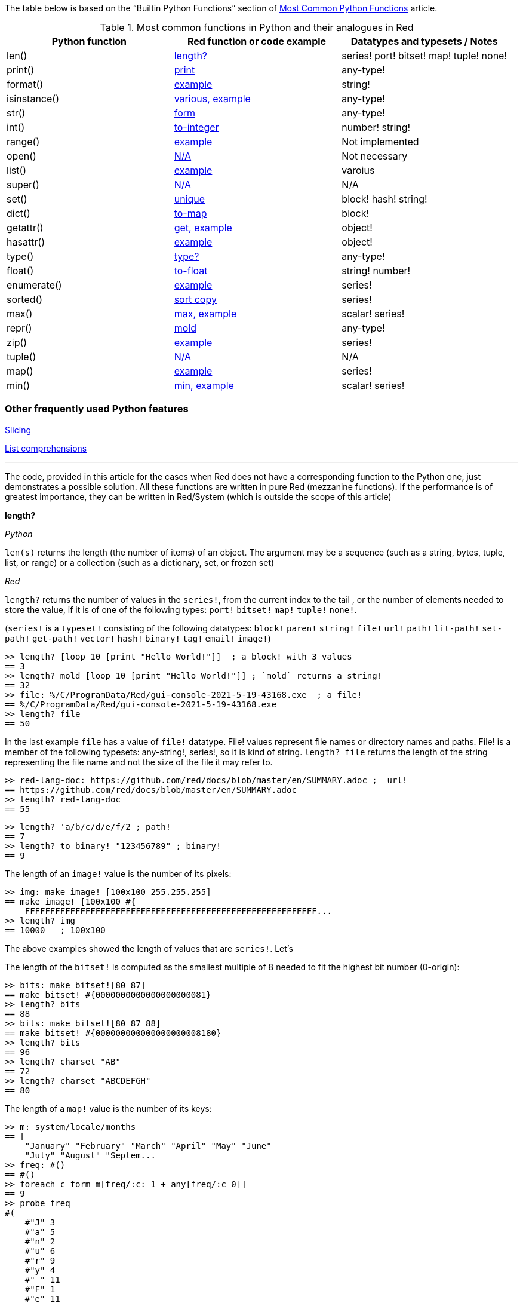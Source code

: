 The table below is based on the “Builtin Python Functions” section of https://medium.com/@robertbracco1/most-common-python-functions-aafdc01b71ef[Most Common Python Functions] article.

.Most common functions in Python and their analogues in Red
[options="header"]
|====
|Python function|Red function or code example|Datatypes and typesets / Notes
|len()| <<length-notes,length?>>|series! port! bitset! map! tuple! none!
|print()|<<print-notes,print>>|any-type!
|format()|<<format-notes,example>>|string!
|isinstance()|<<isinstance-notes,various, example>>|any-type!
|str()|<<str-notes,form>>|any-type!
|int()|<<int-notes,to-integer>>|number! string!
|range()|<<range-notes,example>>|Not implemented
|open()|<<open-notes,N/A>>|Not necessary
|list()|<<list-notes,example>>| varoius
|super()|<<super-notes,N/A>>|N/A
|set()|<<set-notes,unique>>|block! hash! string!
|dict()|<<dict-notes,to-map>>|block!
|getattr()|<<getattr-notes,get, example>>|object! 
|hasattr()|<<hasattr-notes,example>>|object!
|type()|<<type-notes,type?>>|any-type!
|float()|<<float-notes,to-float>>|string! number!
|enumerate()|<<enumerate-notes,example>>|series!
|sorted()|<<sorted-notes,sort copy>>|series!
|max()|<<max-notes,max, example>>|scalar! series!
|repr()|<<repr-notes,mold>>|any-type!
|zip()|<<zip-notes, example>>| series!
|tuple()|<<tuple-notes,N/A>>|N/A
|map()|<<map-notes,example>>|series!
|min()|<<min-notes,min, example>>|scalar! series!
|====

### Other frequently used Python features

<<slicing-notes,Slicing>>

<<list-comprehension-notes,List comprehensions>>

* * * 

The code, provided in this article for the cases when Red does not have a corresponding function to the Python one, just demonstrates a possible solution. All these functions are written in pure Red  (mezzanine functions). If the performance is of greatest importance, they can be written in Red/System (which is outside the scope of this article)

anchor:length-notes[]
*length?*

_Python_

`len(s)` returns the length (the number of items) of an object. The argument may be a sequence (such as a string, bytes, tuple, list, or range) or a collection (such as a dictionary, set, or frozen set)

_Red_

`length?` returns the number of values in the `series!`, from the current index to the tail , or the number of elements needed to store the value, if it is of one of the following types: `port!` `bitset!` `map!` `tuple!` `none!`. 

(`series!` is a `typeset!` consisting of the following datatypes: `block!` `paren!` `string!` `file!` `url!` `path!` `lit-path!` `set-path!` `get-path!` `vector!` `hash!` `binary!` `tag!` `email!` `image!`)

---- 
>> length? [loop 10 [print "Hello World!"]]  ; a block! with 3 values
== 3
>> length? mold [loop 10 [print "Hello World!"]] ; `mold` returns a string!
== 32
>> file: %/C/ProgramData/Red/gui-console-2021-5-19-43168.exe  ; a file!
== %/C/ProgramData/Red/gui-console-2021-5-19-43168.exe
>> length? file
== 50
---- 

In the last example `file` has a value of `file!` datatype. File! values represent file names or directory names and paths. File! is a member of the following typesets: any-string!, series!, so it is kind of string. `length? file` returns the length of the string representing the file name and not the size of the file it may refer to. 

---- 
>> red-lang-doc: https://github.com/red/docs/blob/master/en/SUMMARY.adoc ;  url!
== https://github.com/red/docs/blob/master/en/SUMMARY.adoc
>> length? red-lang-doc
== 55
---- 

---- 
>> length? 'a/b/c/d/e/f/2 ; path!
== 7
>> length? to binary! "123456789" ; binary!
== 9
---- 

The length of an `image!` value is the number of its pixels: 
---- 
>> img: make image! [100x100 255.255.255]
== make image! [100x100 #{
    FFFFFFFFFFFFFFFFFFFFFFFFFFFFFFFFFFFFFFFFFFFFFFFFFFFFFFFFFF...
>> length? img
== 10000   ; 100x100
----

The above examples showed the length of values that are `series!`. Let’s 

The length of the `bitset!` is computed as the smallest multiple of 8 needed to fit the highest bit number (0-origin): 

---- 
>> bits: make bitset![80 87]
== make bitset! #{0000000000000000000081}
>> length? bits
== 88
>> bits: make bitset![80 87 88]
== make bitset! #{000000000000000000008180}
>> length? bits
== 96
>> length? charset "AB"
== 72
>> length? charset "ABCDEFGH"
== 80
---- 

The length of a `map!` value is the number of its keys:

---- 
>> m: system/locale/months
== [
    "January" "February" "March" "April" "May" "June" 
    "July" "August" "Septem...
>> freq: #()
== #()
>> foreach c form m[freq/:c: 1 + any[freq/:c 0]]
== 9
>> probe freq
#(
    #"J" 3
    #"a" 5
    #"n" 2
    #"u" 6
    #"r" 9
    #"y" 4
    #" " 11
    #"F" 1
    #"e" 11
    #"b" 5
    #"M" 2
    #"c" 3
    #"h" 1
    #"A" 2
    #"p" 2
    #"i" 1
    #"l" 2
    #"g" 1
    #"s" 1
    #"t" 3
    #"S" 1
    #"m" 3
    #"O" 1
    #"o" 2
    #"N" 1
    #"v" 1
    #"D" 1
)
>> length? freq
== 27
---- 

The length of a tuple is the number of its elements:

---- 
>> img/1
== 255.255.255.0  ; rgba
>> length? img/1
== 4
---- 

If you wonder the purpose of the question mark at the end of `length?` - here’s the answer: 


[quote, Coding-Style-Guide]
Function names should strive to be single-word verbs, in order to express an action. . .   A noun or an adjective followed by a question mark is also accepted. Often, it denotes that the return value is of logic! type, but this is not a strict rule, as it is handy to form single-word action names for retrieving a property (e.g. length?, index?)

{empty} +
{empty} +

anchor:print-notes[]
*print*


_Python_ 

`print(*objects, sep=' ', end='\n', file=sys.stdout, flush=False)`
Print `objects` to the text stream `file`, separated by `sep` and followed by `end`. `sep`, `end`, `file` and `flush`, if present, must be given as keyword arguments.

_Red_

`print` outputs a value followed by a newline. If the argument is a single value, there is no need to enclose it in brackets.

---- 
>> print pi
3.141592653589793
>> numbers: [13 1 7 11 13 4 3 11 8 12]
== [13 1 7 11 13 4 3 11 8 12]
>> print numbers
13 1 7 11 13 4 3 11 8 12
>> print ["PRINT" "is" "a" "native!" "value"]
PRINT is a native! value
---- 

When the argument is a `block!`, `print` reduces it before ouput:

---- 
>> toy: "Dog"
== "Dog"
>> amount: $23
== $23.00
>> tax: 10%
== 10%
>> print["The price of" toy "is" 1 + tax * amount]
The price of Dog is $25.30
---- 

Of course all the values in a block we want to print must have values:

---- 
>> block: [a b [c d]]
== [a b [c d]]
>> print block
*** Script Error: a has no value
*** Where: print
*** Stack:
---- 

You can still print the block from the example above – you first need to `mold` it (to get its source format string representation):

---- 
>> print mold block
[a b [c d]]
---- 

In fact Red does have a built-in function that does exactly the same - `probe`:

---- 
>> probe block
[a b [c d]]
== [a b [c d]]
---- 

In addition, `probe` returns the printed value:

---- 
>> length? probe block
[a b [c d]]
== 3
---- 

When you don’t want the printed output to end with a new line, use `prin` instead of `print`: 

---- 
>> prin "Hello" print " World!"
Hello World!
---- 

Sometimes you need a new line to be inserted between the values of a single call to `print`. The newline character in Red is indicated by `#"^/"`. There are two words predefined to this value: `newline` and `lf`:

---- 
>> print ['Red "^/is a next-gen" newline 'programming lf 'language]
Red 
is a next-gen 
programming 
language
---- 


anchor:format-notes[]
*String Formatting*


_Python_

The `format()` method formats the specified value(s) and insert them inside the string's placeholder. The placeholder is defined using curly brackets: {}. The values are passed as positional and/or keyword arguments. Inside the placeholders you can add a formatting type to format the result, like alignment and number formats.

_Red_ 

Red doesn’t currently have a single function that can mimic Python’s `format()`. In most simple cases you can use `rejoin`:

---- 
>> name: "Red"
== "Red"
>> type: "full-stack"
== "full-stack"
>> rejoin [name " is a " type " programming language"]
== "Red is a full-stack programming language"
---- 

Here’s a simple function that formats a string. It takes a string as its first parameter and sets the placeholders to the corresponding named values found in the second argument – a block with “keyword” parameters:

---- 
format: function[
    {Simple string formatting. Uses a block of keyword parameters to set the values of placeholders}
    str [string!] "String to format" 
    val [block!]  "A block with set-word - value pairs"
][
    parse str[
        any[
            to remove "{" 
            change copy subs to remove "}" (select val to set-word! subs)
        ]
    ]
    str    
]
---- 

---- 
>> print format {My name is {name}. I'm {age} years old.}[age: 36 name: "John"]
My name is John. I'm 36 years old.
---- 


We can add some formatting types to the above function and make it more useful. Here’s a https://github.com/GalenIvanov/format[tiny formatting DSL].

There is much more sophisticated experimental Red dialect dedicated to formatting:  https://github.com/greggirwin/red-formatting[Red-formatting]


anchor:isinstance-notes[]
*Type checking*

_Python_
`isinstance(object, type)` returns `True` if the specified object is of the specified type, otherwise `False`.

---- 
>>> a = 123
>>> isinstance(a,int)
True
>>> text = 'Hello world!'
>>> isinstance(text,str)
True
---- 

_Red_ 

Red doesn’t have a single function to check if a value is of the specified type. Instead, there is a separate function for each datatype and typeset. This is similar to Racket’s predicate functions.

---- 
>> a: 123
== 123
>> integer? a
== true
>> number? a
== true
>> string? "Hello world!"
== true
>> any-string! any-string?
>> any-string? %orders-May-2021.csv
== true
>> block? [print now/date]
== true
>>
---- 

It is very easy to write an `isinstance` function in Red:

---- 
isinstance: function[object type][
    types: make typeset! to [] type
    find types type? :object
]
---- 

The type can be a single datatype, a typeset or a block of datatypes (can be unrelated types).
 
Here are some tests:
---- 
>> print isinstance 1.23 [integer! float!]
true
>> print isinstance 1.23 number!
true
>> print isinstance 1.23 float!
true
>> print isinstance 1.23 [string! float!]
true
>> print isinstance "1.23" string!
true
>> print isinstance %contents.pdf any-string!
true
>> print isinstance [print "Hello world!"] block!
true
>> print isinstance "1.23" number!
false
>> print isinstance 1.23  integer!
false
>> print isinstance 123 [string! float!]
false
---- 

anchor:str-notes[]
*String representation of an object*

_Python_

`str(object, encoding=encoding, errors=errors)` converts the specified value into a “readable” string. 

_Red_ 

While not 100% equivalent to Python’s `str()`, `form` is Red’s way to give a user-friendly string representation of a value.

---- 
>> form 123
== "123"
>> form "123"
== "123"
>> form [1 2 3]
== "1 2 3"
---- 

Note that the result of `form` is ambiguous – like Python’s `str()` - both integer `123` and `string`  “123”` are formed as `”123”`. The same is in Python:

---- 
>>> str(123)
'123'
>>> str('123')
'123'
---- 
 
That means that the result of `form` can’t always be loaded back to the original type of the value. 


anchor:int-notes[]
*Conversion to integer*

_Python_

`int(x, base=10)` returns an integer object from a number or string. If `base` is given, then x must be a string, bytes, or bytearray instance representing an integer literal in radix base.

_Red_

Use `to-integer value` to convert a `number!`, `char!`, `string!` or `binary!` value  to integer:

---- 
>> num: [65.78 6578% #"A" "65" #{00000041}]
== [65.78 6578% #"A" "65" #{00000041}]
>> foreach n num[print to-integer n]
65
65
65
65
65
---- 

`to-integer` is an alias for `to integer!`. It can be further shortened to `to 1` - you can use any other integer instead of 1, as well as a word that refers to an integer value.

Red doesn’t currently provide a function for integer conversion from number bases different than 10, but it is an easy task:

---- 
from-base: function[
    {Converts x from a string of chars [0-9 A-Z] in radix base to decimal}
    x    [string!]
    base [integer!]
][
    c: "0123456789ABCDEFGHIJKLMNOPQRSTUVWXYZ"
    n: 0
    foreach i x[n: n * base - 1 + index? find c i]
]
---- 

Here are some tests:

---- 
>> print from-base "1101" 2
13
>> print from-base "FF" 16
255
>> print from-base "9IX" 36
12345
---- 

anchor:range-notes[]
*Ranges*

_Python_

The range type represents an immutable sequence of numbers and is commonly used for looping a specific number of times in for loops. 

`range(stop)` or `range(start, stop[, step])` 

_Red_

Red doesn’t have a built-in solution that covers the functionality of Python’s `range()` sequence. It is easy to write a function that generates a list of numbers in a range, that is Python’s `list(range(x))`. Here’s one way to do it:

---- 
range: function[
    _end [integer!]
    /from 
        start [integer!]
    /by
        step  [integer!]
][
    _start: either from[_end][1]
    _end: either from[start][_end]
    step: any [step 1]
    rng: make block! (absolute _end - _start / step)
    cmp?: get pick[<= >=]step > 0
    
    while[_start cmp? _end][
        append rng _start
        _start: _start + step
    ]
    rng
]
----  
Here are some tests:

---- 
>> probe range 10
[1 2 3 4 5 6 7 8 9 10]
>> probe range/from 2 10 
[2 3 4 5 6 7 8 9 10]
>> probe range/from/by 10 20 2
[10 12 14 16 18 20]
>> probe range/from/by 50 10 -5
[50 45 40 35 30 25 20 15 10]
>> probe range/from/by 5 -5 -1
[5 4 3 2 1 0 -1 -2 -3 -4 -5]
---- 

Here’s a more elaborated https://gist.github.com/toomasv/0e3244375afbedce89b3719c8be7eac0[Range function for multiple datatypes]

Puthon’s `range()` returns an immutable sequence and can be used directly with `for`, `zip`, `enumerate` and other constructs/functions. It can also be passed to `iter()` and then its elements accessed sequentially with `next()` until exhaustion. A range object can be converted to a list with `list()`. 

Lets’ try to make a function `lazy-range` in Red that does not generate the entire list at once but create a range object. `lazy-range` will accept the same arguments as our earlier `range` function. It returns a single element when request with `/next?`. The `/size` field contains the total number of elements. Unlike Python, I added a `/reset` field that resets the current element to the starting value. There is also a `/list` field that generates a list of all the elements in the range from the current element to the end.

---- 
lazy-range: function[
    _end [integer!]
    /from 
        start [integer!]
    /by
        step  [integer!]
][
    _start: either from [_end][1]
    _end:   either from [start][_end]
    _step:  any [step 1]

    l-range: make object! [
        start: _start
        end:   _end
        step:  _step
        curr:  start
        size:  absolute end - start + step / step
        cmp?:  get pick[< >]step > 0 

        next?: does [
            also curr curr: either all[not none? curr curr cmp? end][
                curr + step
            ][
                none
            ]
        ]
        
        reset: does [curr: start]
        list: does[collect[while[not none? curr][keep next?]]]
    ]
]
---- 

Let’s make some tests:

---- 
>> r: lazy-range 10
== make object! [
    start: 1
    end: 10
    step: 1
    curr: 1
    size: 10...
>> r/next?
== 1
>> r/next?
== 2
>> r/next?
== 3
>> r/list
== [4 5 6 7 8 9 10]
>> r/next
== none
>> r/reset
== 1
>> r/next
== 1
---- 

---- 
>> even20: lazy-range/from/by 2 20 2
== make object! [
    start: 2
    end: 20
    step: 2
    curr: 2
    size: 10...
>> even20/list
== [2 4 6 8 10 12 14 16 18 20]
>> even20/reset
== 2
---- 


anchor:open-notes[]
*Open file*

_Pyton_
Open file and return a corresponding file object. If the file cannot be opened, an OSError is raised.

_Red_
In Red you don’t need to make a call to a special function to open a file, you just do what you need with the file – read, write and so on. The binary mode is indicated with `/binary` refinement.


anchor:list-notes[]
*List cosntructor*

_Python_

`list()` takes an iterable object as input and adds its elements to a newly created list.

_Red_

`to-block` conversion does similar job for some datatypes – it is convenient to use with `map!` and `path!` values:

---- 
>> user: #(name: "Peter" id: 43152)
== #(
    name: "Peter"
    id: 43152
)
>> to-block user
== [
    name: "Peter" 
    id: 43152
]
>> path: 'object/prop/coords/top-left
== object/prop/coords/top-left
>> to-block path
== [object prop coords top-left]
---- 

Here’s a simple function that takes a value and returns a block of values:

---- 
list: function[
    src  
    /into
        buf
][
    dst: any [buf make block! 100]
    
    append dst switch/default type?/word src [
        string! 
        tuple! 
        binary! 
        bitset! [collect[repeat idx length? src[keep src/:idx]]]
        pair!   [reduce [src/x src/y]]
        file!
        url!    [parse src[collect[any[keep to[some "/" | end] some "/"]]]]
        date!   [collect[repeat idx 14[keep src/:idx]]]
    ][
        to-block src
    ]
]
---- 

Let’s do some tests with compound and scalar datatypes:

---- 
foreach value compose [
    [Red functions for Python programmers]
    #(name: "Peter" id: 43152)
    'system/locale/months
    "Hello world"
    (to-binary 123456)
    (make bitset! [1 2 3 5 6])
    3.1.4.1.5
    23x45
    %"/C/Program Files/GIMP 2/bin/gimp-2.10.exe"
    https://github.com/red/docs/blob/master/en/typesets.adoc#series
    (now)
    42
    110%
][print [mold value lf type? value lf mold list value lf]]  
---- 

---- 
[Red functions for Python programmers] 
block 
[Red functions for Python programmers] 

#(
    name: "Peter"
    id: 43152
) 
map 
[
    name: "Peter" 
    id: 43152
] 

'system/locale/months 
lit-path 
[
    system locale months
] 

"Hello world" 
string 
[#"H" #"e" #"l" #"l" #"o" #" " #"w" #"o" #"r" #"l" #"d"] 

#{0001E240} 
binary 
[0 1 226 64] 

make bitset! #{76} 
bitset 
[true true true false true true false false] 

3.1.4.1.5 
tuple 
[3 1 4 1 5] 

23x45 
pair 
[23 45] 

%"/C/Program Files/GIMP 2/bin/gimp-2.10.exe" 
file 
[#"C" 
    %"Program Files" 
    %"GIMP 2" 
    %bin 
    %gimp-2.10.exe
] 

https://github.com/red/docs/blob/master/en/typesets.adoc#series 
url 
[
    https: 
    github.com 
    red 
    docs 
    blob 
    master 
    en 
    typesets.adoc#series
] 

18-Jun-2021/14:10:52+03:00 
date 
[18-Jun-2021 2021 6 18 3:00:00 14:10:52 14 10 52.0 5 169 3:00:00 25 24] 

42 
integer 
[
    42
] 

110% 
percent 
[
    110%
]
---- 

---- 
b: [1 2 3]
probe list/into 4.5.6.7.8.9 b
---- 

---- 
[1 2 3 4 5 6 7 8 9]
---- 

anchor:super-notes[]
*Super*

_Python_ 

The `super()` function returns a temporary object of the parent class that allows access to all of its methods to its child class.

_Red_

Objects in Red are based on prototypes and not on classes – that’s why there is no need of Python’s `super()` in Red.


anchor:set-notes[]
*Sets*

_Pyton_
`set()` returns a new set object, optionally with elements taken from an iterable.

_Red_ 

Red doesn’t currently have a separate `set` datatype, but provides several functions for working with data sets with no duplicates. We can make a set from a series using `unique`:

---- 
>> colors: [Red Green Blue Yellow Red]
== [Red Green Blue Yellow Red]
>> color-set: unique colors
== [Red Green Blue Yellow]
---- 

`color-set` is still a `block!` (with the duplicates removed) and not a `set` object like in Python. We can append an existing value to it:

---- 
>> append color-set 'Red
== [Red Green Blue Yellow Red]
---- 
For comparison, Python’s `add()` method adds a given element to a set if the element is not present in the set. 

anchor:dict-notes[]
*Associative arrays*

_Python_

`dict()` creates a new dictionary initialized from an optional positional argument and a possibly empty set of keyword arguments.


_Red_

Red uses `map!` datatype to represent associative arrays of key/value pairs. Except using literal syntax `#(<key> <value>...)`, a `map!` value can be created from a block, with `to-map` conversion, resembling Python’s `dict()` used with a set of keyword arguments:

---- 
abook: [
title  "Creatures of Light and Darkness"
	author "Roger Zelazny"
	year   1969
	type   Novel
genre  "Science fiction"
]
>> type? abook
== block!
>> mbook: to-map abook
== #(
    title: "Creatures of Light and Darkness"
    author: "Roger Zelazny"
    year...
>> type? mbook
== map!
]
---- 


anchor:getattr-notes[]
*Get an attribute of an object*

_Python_

`getattr(object, name[, default])` returns the value of the named attribute of object; `name` must be a string. `getattr(x, 'foobar')` is equivalent to `x.foobar`. If the named attribute does not exist, `default` is returned if provided.

_Red_ 

Values of objects fields are referenced using path notation in Red. An alternative is to use the `get` function:

---- 
album: make object![
	title: "Caress of Steel"
	artist: "Rush"
	year: 1975
	genre: "Progressive rock"
	country: "Canada"
]
>> album/title
== "Caress of Steel"
>> get in album 'artist
== "Rush"
>> get in album to-word "year"
== 1975
---- 

If we want to recreate the Python’s `getattr()` function and specify the attribute as a string, we need to use approach from the last example: 

---- 
getattr: func[
    obj  [object!]
    attr [string!]
][
    get in obj to-word attr
]
---- 

---- 
>> getattr album "title"
== "Caress of Steel"
>> getattr album "genre"
== "Progressive rock"
---- 

anchor:hasattr-notes[]
*Check if an object has a given attribute*

_Python_ 
`hasattr(object, name)` accepts an object as its first argument and a string for its second one. Returns `True` if the strings is the name of one of the object’s  attributes, `False` if not. 

_Red_ 

Red doesn’t have such a function, but is easy to implement one. We can do it in Python’s manner, where `hassattr()` calls `getattr(object, name)` and sees whether it raises an AttributeError or not:

---- 
hasattr: function[
    obj  [object!]
    attr [string!]
][
    either error? try[get in obj to-word attr][false][true]
]
---- 

---- 
person: make object! [
   name: "Eva"
   age: 50
   country: "Sweden"
>> print hasattr person "name"
true
>> print hasattr person "color"
false
]
---- 

We can do it in another, probably more idiomatic for Red way, checking the `words-of` the object for the attribute, converted to word:

---- 
hasattr: function[
    obj  [object!]
    attr [string!]
][
    not none? find words-of obj to-word attr
]
----  

anchor:type-notes[]
*Get the type a word refers to*

_Python_

`type()` - when called with one argument, returns the type of an object. With three arguments, return a new type object.

_Red_

`type?` returns the datatype of a value. If used with the `/word` refinement, returns a `word!` value instead of a `datatype!`:

---- 
>> type? :print
== native!
>> type? type? :print
== datatype!
>> type?/word :print
== native!
>> type? type?/word :print
== word!
>> (type? type? :print) = type? type?/word :print
== false
---- 


anchor:float-notes[]
*Convert string to a floating point number*

_Python_ 

`float([x])` returns a floating point number constructed from a number or string x.

_Red_ 

`to-float` converts to `float!` value.

---- 
>> to-float "123"
== 123.0
>> to-float "123.45"
== 123.45
>> to-float "1.2345e2"
== 123.45
---- 

anchor:enumerate-notes[]
*Enumerating iterables*

_Python_

`enumerate(iterable, [start=0])` returns an enumerate object. `iterable` must be a sequence, an iterator, or some other object which supports iteration. The __next__() method of the iterator returned by `enumerate()` returns a tuple containing a count (from start which defaults to 0) and the values obtained from iterating over `iterable`.

_Red_

Red doesn’t have a function similar to `enumerate()`, but let’s try to write one:

---- 
enumerate: function[
    series [series!]
    /start
        pos  [integer!]
][
    make object! [
        s: series
        i: any [pos 1]
        next: does [
            unless tail? s [
                reduce [
                    also i i: i + 1
                    take s
                ]
            ]
        ]
    ]
]
---- 

`enumerate`  takes a series as its argument and returns an object. That object’s `next` field is a function that consumes an element of the series and uses the element along with a counter to create a block, that is returned to the user. The starting index can be set using the `/start` refinement.

Here are some examples:

---- 
>> enum-colors: enumerate ["Red" "Orange" "Yellow" "Green" "Blue" "Indigo" "Violet"]
== make object! [
    s: ["Red" "Orange" "Yellow" "Green" "Blue" "Ind...
>> probe enum-colors/next
[1 "Red"]
== [1 "Red"]
>> loop 7 [probe enum-colors/next]
[2 "Orange"]
[3 "Yellow"]
[4 "Green"]
[5 "Blue"]
[6 "Indigo"]
[7 "Violet"]
none
---- 

As you see, `/next` returns `none` when the series is exhausted.

---- 
>> enum-digits: enumerate/start ["zero" "one" "two" "three" "four" "five" "six" "seven" "eight" "nine"] 0
== make object! [
    s: ["zero" "one" "two" "three" "four" "five" "s...
>> while[not none tuple: enum-digits/next][probe tuple]
[0 "zero"]
[1 "one"]
[2 "two"]
[3 "three"]
[4 "four"]
[5 "five"]
[6 "six"]
[7 "seven"]
[8 "eight"]
[9 "nine"]
---- 
`enumerate` works with other `series!` too: 

---- 
>> enum-str: enumerate "Programming"
== make object! [
    s: "Programming"
    i: 1
    next: func [][
  ...
>> enum-str/next
== [1 #"P"]
>> enum-str/next
== [2 #"r"]
>> enum-str/next
== [3 #"o"]
---- 

---- 
>> enum-bin: enumerate/start to-binary "Hello world!" 0
== make object! [
    s: #{48656C6C6F20776F726C6421}
    i: 0
    nex...
>> enum-bin/next
== [0 72]
>> enum-bin/next
== [1 101]
>> enum-bin/next
== [2 108]
>> enum-bin/next
== [3 108]
---- 

anchor:sorted-notes[]
*Sorting*

_Python_

`sorted(iterable, *, key=None, reverse=False)`  returns a new sorted list from the items in `iterable`. `key` specifies a function of one argument that is used to extract a comparison key from each element in `iterable`

_Red_

Similarly to Python’s `sort()` method, Red’s `sort` sorts the series in place.  When we need to preserve the ordering of the original series, we can use `sort copy`:

---- 
>> colors: ["Red" "Orange" "Yellow" "Green" "Blue" "Indigo" "Violet"]
== ["Red" "Orange" "Yellow" "Green" "Blue" "Indigo" "Violet"]
>> sorted-colors: sort copy colors
== ["Blue" "Green" "Indigo" "Orange" "Red" "Violet" "Yellow"]
>> colors
== ["Red" "Orange" "Yellow" "Green" "Blue" "Indigo" "Violet"]
---- 

More details on `sort` can be found https://github.com/red/red/wiki/A-short-introduction-to-Red-for-Python-programmers#sorting-series[here]

anchor:max-notes[]
*Finding the maximum of two values or the largest item in a series*

_Python_

`max()` returns the largest item in an iterable or the largest of two or more arguments.

_Red_

Red’s `max` function accepts exactly two arguments and returns the greater of the two values. Here is an example of function that returns the maximum value in a series:

---- 
max-series: function[
    series [series!]
    /compare
        comparator [integer! any-function!]
    
][
    cmax: series/1
    cmp: any[
        get pick [comparator greater?]any-function? :comparator
        greater?
    ]
    either integer? :comparator[
        forall series[
            cmax: either cmp cmax/:comparator series/1/:comparator[
                cmax
            ][
                series/1
            ]
        ]
    ][
        forall series[
            cmax: either cmp cmax series/1[
                cmax
            ][
                series/1
            ]
        ]
    ]
]
---- 

It expects a `series!` for its argument. If no refinement is used, the function uses `greater?` to compare the values. If the `/compare` refinement is used with an `integer!` argument, the first argument must be a block of blocks and the `n-th` values in each block are compared using `greater?`. If the argument for `/compare` is a function, then the values are compared using this function. The function must have arity two and must return a `logic!` value. Here are some tests:

---- 
>> print max-series [1 3 2 5 4]
5
>> cmp-min: :lesser?
>> print max-series/compare [1 3 2 5 4] :cmp-min
1
>> colors: ["Red" "Orange" "Yellow" "Green" "Blue" "Ultraviolet" "Indigo" "Violet"]
>> cmp-len: func[a b][(length? a) >= length? b]
>> print max-series colors
Yellow
>> print max-series/compare colors :cmp-len
Ultraviolet
>> tuples: [
        ["a" 2]
        ["c" 1]
        ["b" 5]
        ["d" 4]
]
>> probe max-series/compare tuples 2
["b" 5]
---- 

anchor:repr-notes[]
*Printable representation of values/objects *

_Python_

`repr()` returns a printable representation of the given object. For many types, this function makes an attempt to return a string that would yield an object with the same value when passed to eval(), otherwise the representation is a string enclosed in angle brackets that contains the name of the type of the object.

_Red_

`mold` returns a source format string representation of a value. 

---- 
>> user: [name: "Ivan" id: 4321]
== [name: "Ivan" id: 4321]
>> form user
== "name Ivan id 4321"
>> s-user: mold user
== {[name: "Ivan" id: 4321]}
>> new-user: load s-user
== [name: "Ivan" id: 4321]
---- 

Please note the difference between `form` and `mold` - the result of `mold` can (in most cases) be loaded back to a value equal to the original one.

anchor:zip-notes[]
*Aggregating elements from iterables (series)*

_Python_

`zip(*iterables)`  makes an iterator that aggregates elements from each of the iterables.

_Red_

Red doesn’t currently have a zip function. 

Here is a simple `zip` function that reurns an object (let’s call it a zip object). The zip object has two function fields: `/next` returns the next tuple, formed by the series values. `/list` creates a block of blocks (tuples) from the current position in the series until the exhaustion of the shortest series.

---- 
zip: function[
    series [block!]
][
    make object! [
        iter: series
        idx: 1

        next: has[result item len][
            len: length? iter
            result: collect[foreach item iter[keep any[item/:idx []]]]
            either len = length? result[idx: idx + 1 result][none]
        ]
        
        list: has[tuple][
            collect[while[tuple: next][keep/only tuple]]    
        ]
    ]
]
---- 

Let’s test it:

---- 
s1: ["Red" "Yellow" "Green" "Cyan" "Blue" "Magenta"]
s2: [1 2 3 4 5 6 7 8 9]
sz: zip reduce [s1 s2]
>> probe sz/next
["Red" 1]
== ["Red" 1]
>> probe sz/list 
[["Yellow" 2] ["Green" 3] ["Cyan" 4] ["Blue" 5] ["Magenta" 6]]
== [["Yellow" 2] ["Green" 3] ["Cyan" 4] ["Blue" 5] ["Magenta" 6]]
---- 
 
The above solution has a side effect though – you can access the zip object’s `iter` field (the intermediate block before zipping) from the outside, without a function call. If we want to encapsulate it, we can go for a different solution that uses an internal `map!` to store the series to be zipped.

---- 
zip: function[
    id [word!]
    /init
        series [block!]
    /list 
][
    buf: #()
    pass: [collect[foreach item buf/:id[keep any[take item []]]]]
    either init[
        buf/:id: series
    ][
        unless buf/:id [return none]
        either list[
            result: collect[
                while[
                    (length? tuple: do pass) = length? buf/:id
                ][
                    keep/only tuple
                ]
            ]
        ][
            result: do pass
            if (length? result) < length? buf/:id [
                remove/key buf id
                result: none
            ]
        ]
        result
    ]
]
----  

Here are some tests: 

---- 
>> zip/init 'z1 [["Haskell" "Smalltalk" "Python" "Red"] ["functional" "OOP" "Multi-paradigm" "Full-stack"]]
>> probe zip 'z1
== ["Haskell" "functional"]
>> probe zip/list 'z1
== [["Smalltalk" "OOP"] ["Python" "Multi-paradigm"] ["Red" "Full-stack"]]
---- 

---- 
>> zip/init 'z2 [[1 2 3]["red" "green" "blue"][apple leaves skies]]
>> probe zip 'z2
== [1 "red" apple]
>> probe zip 'z2
== [2 "green" leaves]
>> probe zip/list 'z2
== [[3 "blue" skies]]
----

The above `zip`  function has one argument when called without any refinement, `id`, which must be of ` word!` type. It will be used as a reference, as well as for a key in the function’s internal map that stores the data for the different calls. Note that it is initialized simply by `buf: #()`. Since there is no `copy` in from of `#()`, the contents of the map will persist between the function calls.

When called with the `/init` refinement, the function expects in addition to the `id` argument a block of blocks that are to be zipped. If you need to zip two blocks – let’s say `names` and `addresses`, you need to supply them to `zip` as follows: `zip/init 'person reduce[names addresses]`. This will add a new `person` key to the `zip`’s internal map, with value – a block containing the `names` and `addresses` blocks. The map can’t be accessed from outside the function.

We can get the successive tuples (blocks) by calling `zip ‘person`. When there are no elements left in any one of the blocks, `zip` will return `none`.  Note that the element extraction is done using `take` - that means the data is destructed and can be referenced only once.

When `zip` is used with the `/list` refinement, the function collects all the zipped tuples in a block and returns it as a result:  `zip/list 'person`.

anchor:tuple-notes[]
*Creating immutable sequences*

_Python_

Tuples are immutable sequences, typically used to store collections of heterogeneous data (such as the 2-tuples produced by the enumerate() built-in). `tuple(iterable)` constructor builds a tuple whose items are the same and in the same order as iterable’s items. iterable may be either a sequence, a container that supports iteration, or an iterator object.

_Red_ 

Red doesn’t have a function similar to Python’s `tuple()` - values of composite types in Red are mutable.

anchor:map-notes[]
*Mapping functions to blocks/lists*

_Python_

`map(function, iterable, ...)` returns an iterator that applies function to every item of iterable, yielding the results. If additional iterable arguments are passed, function must take that many arguments and is applied to the items from all iterables in parallel. With multiple iterables, the iterator stops when the shortest iterable is exhausted.

_Red_

Red doesn’t currently have a `map` function (Higher Order Functions are in making). In many cases a solution involving `collect / keep` and `foreach` (or `forall`) is sufficient. Let’s try to make one. 

I’ll first introduce an additional function, `reduce-by`:

---- 
accumulate: function [
    "Applies fn cumulatively to acc and each value in series, updating acc"
    series [series!]
    fn     [any-function!] "A function of two arguments"
    acc    
][
    foreach item series [acc: fn acc item]
]
---- 

`accumulate` is similar to Python functools’ `reduce()`. It is introduced to facilitate the way we determine the shortest series in the cases when we map a function to several series at once.

We can demonstrate its use by the following example:

---- 
>> print accumulate [1 2 3 4] :add 0
10
---- 

Here we accumulate the sum of the values 1 through 4, starting with 0.

Here is the `map` function itself:

---- 
map: function [
    "Evaluates a function for all values in a series and returns the results."
    series [series!]
    fn     [any-function!]
    /only  "Applies the function to the items of all subseries in parallel"
][
    collect [
        either only [
            repeat i accumulate series func[a b][min a length? b] length? series/1 [
                fn-call: clear []
                insert fn-call :fn
                repeat j length? series [append/only fn-call series/:j/:i]
                keep/only do fn-call
            ]
        ][
            foreach item series [keep/only fn item]
        ]
    ]
]
----  
The first argument to `map` is the series we want to apply the `fn` function (second argument) to. The optional argument – the refinement `/only` instructs the function that the series is treated as a block of blocks; the arity of `fn` must match the number of elements in the series.

Let’s first test `map` with a function of one argument:

---- 
>> probe map ["red" "green" "blue"] :length?
[3 5 4]
---- 
`length?` is applied to each string in the block and the partial results are collected and then returned.

Here are two test of `map` using the `only` refinement:

---- 
>> probe map/only [[1 2 3 4] [10 11 12]] :add
[11 13 15]
>> suffix-has: func [src char len][to-logic find at tail src negate len char]
>> probe map/only [["red" "green" "blue"] ["r" "e" "b" "a"] [2 3 2]] :suffix-has
[false true false]
---- 

In the first example we simply add up the corresponding numbers in two lists. Please note that the length of the result is equal to the length of the shortest of the two input lists.

The second example demonstrates the use of a user-defined function of 3 arguments - `suffix-has` -  that checks if the last `len` characters of `src` include `char`. We call `map/only` with a block of three blocks as its `series` argument and `:suffix-has` for its `fn` argument.

anchor:min-notes[]
*Finding the smallest of two values or the smallest item in a series*

_Python_

`min()` returns the smallest item in an iterable or the smallest of two or more arguments.

_Red_

Red’s `min` function accepts exactly two arguments and returns the smaller of the two values. 

Here is a `min-series` function that returns the smallest item in a series (it is almost identical to our previous `max-series` function – the only important difference is the choice of the default comparator - `lesser?` instead of `greater?`):

---- 
min-series: function [
    series [series!]
    /compare
        comparator [integer! any-function!]
    
][
    cmin: series/1
    cmp: any [
        get pick [comparator lesser?] any-function? :comparator
        lesser?
    ]
    either integer? :comparator[
        forall series [
            cmin: either cmp cmin/:comparator series/1/:comparator[
                cmin
            ][
                series/1
            ]
        ]
    ][
        forall series [
            cmin: either cmp cmin series/1 [
                cmin
            ][
                series/1
            ]
        ]
    ]
]
---- 

Let’s do a trivial test:

---- 
>> print min-series [3 1 4 1 5]
1
---- 

The test below demonstrates the use of the `/compare` refinement. The comparator function `cmp-sum` returns `true` if the sum of the numbers in the first argument is lesser than the sum of the items of the second argument. This way `min-series` will return the block with the smallest sum:

---- 
>> cmp-sum: func [a b][(sum a) < sum b]
>> probe min-series/compare [[5 10] [1 2 3 4] [2 4 6] [4 5] [42]] :cmp-sum
[4 5]
---- 

* * *

### Other frequently used Python features

anchor:slicing-notes[]
*Slicing*

Python supports slice notation for any sequential data type like lists, strings, tuples, bytes, bytearrays, and ranges. Slicing is a flexible tool to build new lists  out of an existing list.

Red doesn't have a built-in slicing mechanism. Here is a function that achieves similar results. Please note that Red uses 1-based indexing. `start` and `stop` create an inclusive range. The syntax is as follows:

`slice series spec`, where `series`is a series! value and `spec` is a block of optional `start`, `stop` and `step` values, separated by `/` (`:` has a special meaning in Red associated with `set-word!` and `get-word!` types).

---- 
slice: function [
    "Returns a copy of series; the items and their order are specified in spec"
    series [series!]
    spec   [word! block!]
][
    len: length? series
    start: to?: stop: step: none
    parse spec [
       opt [set start integer!]
       opt [quote / (to?: true)]
       opt [set stop integer!]
       opt [quote /]
       opt [set step integer!]
    ]
    
    case [
        empty? spec [return series]
        (start <> none) and not to? [return series/:start]
        (step <> none) and not any [start stop] [
            either positive? step [start: 1 stop: len][start: len stop: 1]
        ]
        all [none? start integer? stop integer? step] [
            start: either positive? step [1][len]
        ]    
        true [
            start: any [start 1]
            stop:  any [stop len]
            step:  any [step 1]
        ]     
    ]
    
    cmp?: get pick[<= >=] positive? step
    result: collect [
        while[start cmp? stop][
            either series? item: series/:start [
                keep/only item
            ][
                keep item 
            ]    
            start: start + step
        ]
    ]
    
    if string? series [result: rejoin result]
    result
]
----  

We can test the `slice` function as follows:

----
foreach test [
    [slice "Python" []]
    [slice "Red" [2]]
    [slice ["Logo" "Rebol" "Red"] [2 /]]
    [slice ["Logo" "Rebol" "Red"] [/ 2]]
    [slice "Programming" [/ / 1]]
    [slice "Programming" [/ / 2]]
    [slice "Programming" [/ / -1]]
    [slice [1 2 3 4 5 6] [2 / 5 / 1]]
    [slice "Python" [/]]
    [slice "Programming" [2 / / 2]]
    [slice "Rebol" [4 / 2 / -1]]
    [slice [[1] [2 3] [4 5 6] [7] 8 9] [5 / 2 / -1]]
][print [mold test "->" mold do test]]
---- 

---- 
[slice "Python" []] -> "Python"
[slice "Red" [2]] -> #"e"
[slice ["Logo" "Rebol" "Red"] [2 /]] -> ["Rebol" "Red"]
[slice ["Logo" "Rebol" "Red"] [/ 2]] -> ["Logo" "Rebol"]
[slice "Programming" [/ / 1]] -> "Programming"
[slice "Programming" [/ / 2]] -> "Pormig"
[slice "Programming" [/ / -1]] -> "gnimmargorP"
[slice [1 2 3 4 5 6] [2 / 5 / 1]] -> [2 3 4 5]
[slice "Python" [/]] -> "Python"
[slice "Programming" [2 / / 2]] -> "rgamn"
[slice "Rebol" [4 / 2 / -1]] -> "obe"
[slice [[1] [2 3] [4 5 6] [7] 8 9] [5 / 2 / -1]] -> [8 [7] [4 5 6] [2 3]]
Intro
----

anchor:list-comprehension-notes[]
*List comprehensions*
